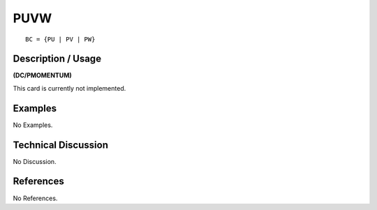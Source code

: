 ********
**PUVW**
********

::

	BC = {PU | PV | PW}

-----------------------
**Description / Usage**
-----------------------

**(DC/PMOMENTUM)**

This card is currently not implemented.

------------
**Examples**
------------

No Examples.

-------------------------
**Technical Discussion**
-------------------------

No Discussion.



--------------
**References**
--------------

No References.
